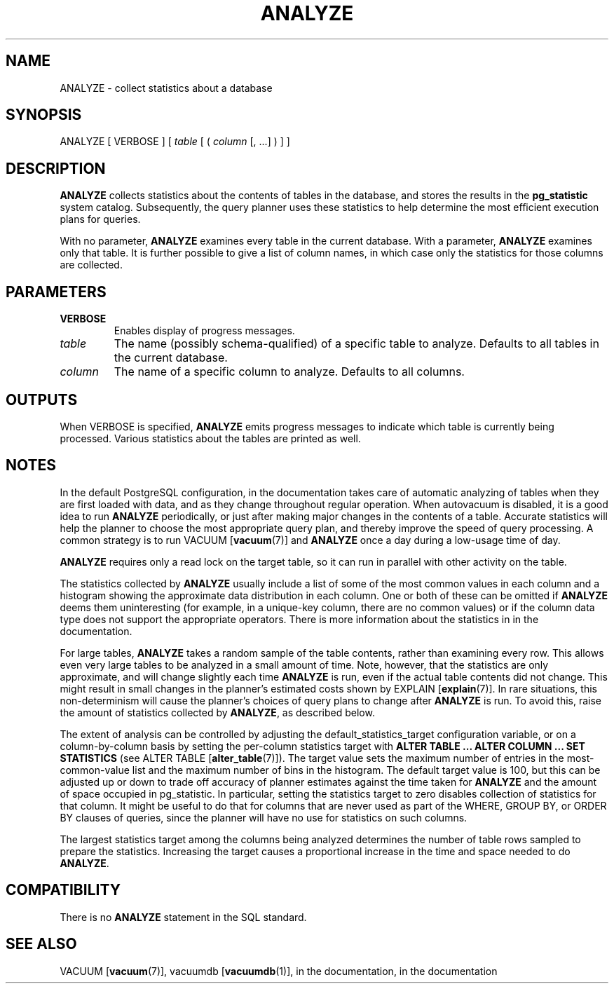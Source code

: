 .\\" auto-generated by docbook2man-spec $Revision: 1.1.1.1 $
.TH "ANALYZE" "7" "2009-06-27" "SQL - Language Statements" "SQL Commands"
.SH NAME
ANALYZE \- collect statistics about a database

.SH SYNOPSIS
.sp
.nf
ANALYZE [ VERBOSE ] [ \fItable\fR [ ( \fIcolumn\fR [, ...] ) ] ]
.sp
.fi
.SH "DESCRIPTION"
.PP
\fBANALYZE\fR collects statistics about the contents
of tables in the database, and stores the results in the \fBpg_statistic\fR
system catalog. Subsequently, the query planner uses these
statistics to help determine the most efficient execution plans for
queries.
.PP
With no parameter, \fBANALYZE\fR examines every table in the
current database. With a parameter, \fBANALYZE\fR examines
only that table. It is further possible to give a list of column names,
in which case only the statistics for those columns are collected.
.SH "PARAMETERS"
.TP
\fBVERBOSE\fR
Enables display of progress messages.
.TP
\fB\fItable\fB\fR
The name (possibly schema-qualified) of a specific table to
analyze. Defaults to all tables in the current database.
.TP
\fB\fIcolumn\fB\fR
The name of a specific column to analyze. Defaults to all columns.
.SH "OUTPUTS"
.PP
When VERBOSE is specified, \fBANALYZE\fR emits
progress messages to indicate which table is currently being
processed. Various statistics about the tables are printed as well.
.SH "NOTES"
.PP
In the default PostgreSQL configuration,
in the documentation
takes care of automatic analyzing of tables when they are first loaded
with data, and as they change throughout regular operation.
When autovacuum is disabled,
it is a good idea to run \fBANALYZE\fR periodically, or
just after making major changes in the contents of a table. Accurate
statistics will help the planner to choose the most appropriate query
plan, and thereby improve the speed of query processing. A common
strategy is to run VACUUM [\fBvacuum\fR(7)]
and \fBANALYZE\fR once a day during a low-usage time of day.
.PP
\fBANALYZE\fR
requires only a read lock on the target table, so it can run in
parallel with other activity on the table.
.PP
The statistics collected by \fBANALYZE\fR usually
include a list of some of the most common values in each column and
a histogram showing the approximate data distribution in each
column. One or both of these can be omitted if
\fBANALYZE\fR deems them uninteresting (for example,
in a unique-key column, there are no common values) or if the
column data type does not support the appropriate operators. There
is more information about the statistics in in the documentation.
.PP
For large tables, \fBANALYZE\fR takes a random sample
of the table contents, rather than examining every row. This
allows even very large tables to be analyzed in a small amount of
time. Note, however, that the statistics are only approximate, and
will change slightly each time \fBANALYZE\fR is run,
even if the actual table contents did not change. This might result
in small changes in the planner's estimated costs shown by
EXPLAIN [\fBexplain\fR(7)].
In rare situations, this non-determinism will cause the planner's
choices of query plans to change after \fBANALYZE\fR is run.
To avoid this, raise the amount of statistics collected by
\fBANALYZE\fR, as described below.
.PP
The extent of analysis can be controlled by adjusting the
default_statistics_target configuration variable, or
on a column-by-column basis by setting the per-column statistics
target with \fBALTER TABLE ... ALTER COLUMN ... SET
STATISTICS\fR (see ALTER TABLE [\fBalter_table\fR(7)]). The target value sets the
maximum number of entries in the most-common-value list and the
maximum number of bins in the histogram. The default target value
is 100, but this can be adjusted up or down to trade off accuracy of
planner estimates against the time taken for
\fBANALYZE\fR and the amount of space occupied in
pg_statistic. In particular, setting the
statistics target to zero disables collection of statistics for
that column. It might be useful to do that for columns that are
never used as part of the WHERE, GROUP BY,
or ORDER BY clauses of queries, since the planner will
have no use for statistics on such columns.
.PP
The largest statistics target among the columns being analyzed determines
the number of table rows sampled to prepare the statistics. Increasing
the target causes a proportional increase in the time and space needed
to do \fBANALYZE\fR.
.SH "COMPATIBILITY"
.PP
There is no \fBANALYZE\fR statement in the SQL standard.
.SH "SEE ALSO"
VACUUM [\fBvacuum\fR(7)], vacuumdb [\fBvacuumdb\fR(1)], in the documentation, in the documentation
